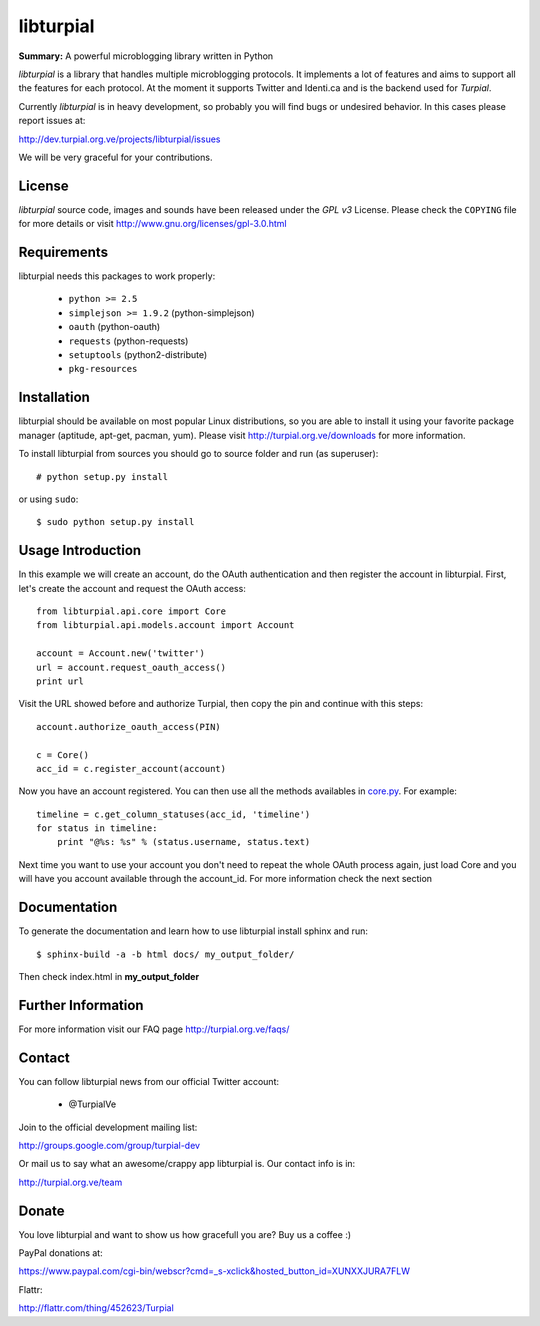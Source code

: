 libturpial
==========

**Summary:** A powerful microblogging library written in Python

*libturpial* is a library that handles multiple microblogging protocols. It 
implements a lot of features and aims to support all the features for each 
protocol. At the moment it supports Twitter and Identi.ca and is the backend 
used for *Turpial*.

Currently  *libturpial* is in heavy development, so probably you will find bugs or 
undesired behavior. In this cases please report issues at:

http://dev.turpial.org.ve/projects/libturpial/issues

We will be very graceful for your contributions.


License
-------

*libturpial* source code, images and sounds have been released under the *GPL v3* 
License. Please check the ``COPYING`` file for more details or visit 
http://www.gnu.org/licenses/gpl-3.0.html


Requirements
------------

libturpial needs this packages to work properly:

 * ``python >= 2.5``
 * ``simplejson >= 1.9.2`` (python-simplejson)
 * ``oauth``  (python-oauth)
 * ``requests`` (python-requests)
 * ``setuptools`` (python2-distribute)
 * ``pkg-resources``


Installation
------------

libturpial should be available on most popular Linux distributions, so you are 
able to install it using your favorite package manager (aptitude, apt-get, 
pacman, yum). Please visit http://turpial.org.ve/downloads for more information.

To install libturpial from sources you should go to source folder and 
run (as superuser)::

    # python setup.py install

or using ``sudo``::

    $ sudo python setup.py install

Usage Introduction
------------------

In this example we will create an account, do the OAuth authentication and then 
register the account in libturpial. First, let's create the account and request
the OAuth access::

    from libturpial.api.core import Core
    from libturpial.api.models.account import Account
    
    account = Account.new('twitter')
    url = account.request_oauth_access()
    print url

Visit the URL showed before and authorize Turpial, then copy the pin and continue 
with this steps::

    account.authorize_oauth_access(PIN)
    
    c = Core()
    acc_id = c.register_account(account)

Now you have an account registered. You can then use all the methods availables in 
`core.py <https://github.com/satanas/libturpial/blob/development/libturpial/api/core.py>`_. For example::

    timeline = c.get_column_statuses(acc_id, 'timeline')
    for status in timeline:
        print "@%s: %s" % (status.username, status.text)

Next time you want to use your account you don't need to repeat the whole OAuth
process again, just load Core and you will have you account available through the
account_id. For more information check the next section


Documentation
-------------

To generate the documentation and learn how to use libturpial install sphinx
and run::

    $ sphinx-build -a -b html docs/ my_output_folder/

Then check index.html in **my_output_folder**


Further Information
-------------------

For more information visit our FAQ page http://turpial.org.ve/faqs/


Contact
-------

You can follow libturpial news from our official Twitter account:

 * @TurpialVe

Join to the official development mailing list:

http://groups.google.com/group/turpial-dev

Or mail us to say what an awesome/crappy app libturpial is. Our contact info is
in:

http://turpial.org.ve/team


Donate
------

You love libturpial and want to show us how gracefull you are? Buy us a coffee :)

PayPal donations at:

https://www.paypal.com/cgi-bin/webscr?cmd=_s-xclick&hosted_button_id=XUNXXJURA7FLW

Flattr:

http://flattr.com/thing/452623/Turpial

